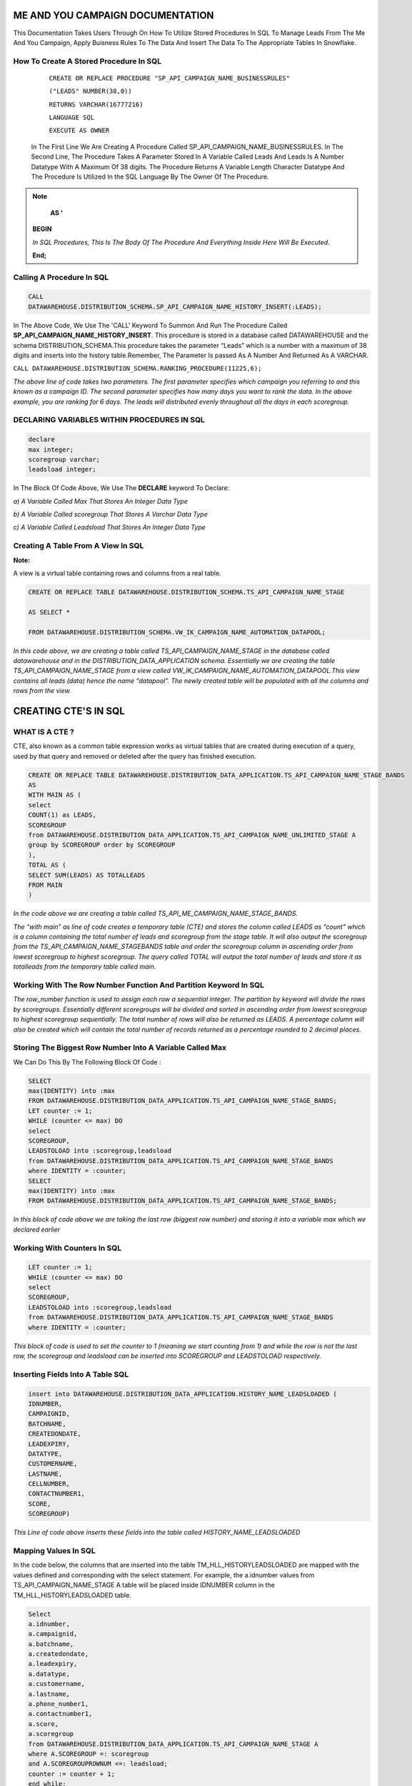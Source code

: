 ME AND YOU CAMPAIGN DOCUMENTATION
===================================

This Documentation Takes Users Through On How To Utilize Stored Procedures In SQL To Manage Leads From The Me And You Campaign, Apply Buisness Rules To
The Data And Insert The Data To The Appropriate Tables In Snowflake. 


How To Create A Stored Procedure In SQL
---------------------------------------

     ``CREATE OR REPLACE PROCEDURE "SP_API_CAMPAIGN_NAME_BUSINESSRULES"``
     
     ``("LEADS" NUMBER(38,0))``
     
     ``RETURNS VARCHAR(16777216)``
     
     ``LANGUAGE SQL``
     
     ``EXECUTE AS OWNER``
   
  
   
 In The First Line We Are Creating A Procedure Called SP_API_CAMPAIGN_NAME_BUSINESSRULES.
 In The Second Line, The Procedure Takes A Parameter Stored In A Variable Called Leads And Leads Is A Number Datatype With A Maximum Of 38 digits.
 The Procedure Returns A Variable Length Character Datatype And The Procedure Is Utilized In the SQL Language By The Owner Of The Procedure.
 
 
 
.. note:: 
 
   **AS ‘**

  **BEGIN**

  *In SQL Procedures, This Is The Body Of The Procedure And Everything Inside Here Will Be Executed.*

  **End;**
  
  
  
  
  
Calling A Procedure In SQL
--------------------------

.. code-block::

    CALL 
    DATAWAREHOUSE.DISTRIBUTION_SCHEMA.SP_API_CAMPAIGN_NAME_HISTORY_INSERT(:LEADS);
    
    
In The Above Code, We Use The 'CALL' Keyword To Summon And Run The Procedure Called **SP_API_CAMPAIGN_NAME_HISTORY_INSERT**.
This procedure is stored in a database called DATAWAREHOUSE and the schema DISTRIBUTION_SCHEMA.This procedure takes the parameter “Leads” which is a number with a maximum of 38 digits and inserts into the history table.Remember, The Parameter Is passed As A Number And Returned As A VARCHAR.



``CALL DATAWAREHOUSE.DISTRIBUTION_SCHEMA.RANKING_PROCEDURE(11225,6);``


*The above line of code takes two parameters. The first parameter specifies which campaign you referring to and this known as a campaign ID. The second parameter specifies how many days you want to rank the data. In the above example, you are ranking for 6 days. The leads will distributed evenly throughout all the days in each scoregroup.*




DECLARING VARIABLES WITHIN PROCEDURES IN SQL
--------------------------------------------

.. code-block::

   declare
   max integer;
   scoregroup varchar;
   leadsload integer;
   
   
In The Block Of Code Above, We Use The **DECLARE**  keyword To Declare:

*a) A Variable Called Max That Stores An Integer Data Type*

*b) A Variable Called scoregroup That Stores A Varchar Data Type*

*c) A Variable Called Leadsload That Stores An Integer Data Type*



Creating A Table From A View In SQL 
-----------------------------------

**Note:**

A view is a virtual table containing rows and columns from a real table. 



.. code-block::

   CREATE OR REPLACE TABLE DATAWAREHOUSE.DISTRIBUTION_SCHEMA.TS_API_CAMPAIGN_NAME_STAGE

   AS SELECT *

   FROM DATAWAREHOUSE.DISTRIBUTION_SCHEMA.VW_IK_CAMPAIGN_NAME_AUTOMATION_DATAPOOL;
   
   
*In this code above, we are creating a table called TS_API_CAMPAIGN_NAME_STAGE in the database called datawarehouse and in the DISTRIBUTION_DATA_APPLICATION schema. Essentially we are creating the table TS_API_CAMPAIGN_NAME_STAGE from a view called VW_IK_CAMPAIGN_NAME_AUTOMATION_DATAPOOL.This view contains all leads (data) hence the name “datapool”. The newly created table will be populated with all the columns and rows from the view.*



CREATING CTE'S IN SQL
=====================


WHAT IS A CTE ?
---------------

CTE, also known as a common table expression works as virtual tables that are created during execution of a query, used by that query and removed or deleted 
after the query has finished execution.


.. code-block::


    CREATE OR REPLACE TABLE DATAWAREHOUSE.DISTRIBUTION_DATA_APPLICATION.TS_API_CAMPAIGN_NAME_STAGE_BANDS
    AS
    WITH MAIN AS (
    select
    COUNT(1) as LEADS,
    SCOREGROUP
    from DATAWAREHOUSE.DISTRIBUTION_DATA_APPLICATION.TS_API_CAMPAIGN_NAME_UNLIMITED_STAGE A
    group by SCOREGROUP order by SCOREGROUP
    ),
    TOTAL AS (
    SELECT SUM(LEADS) AS TOTALLEADS
    FROM MAIN
    )
    
    
*In the code above we are creating a table called TS_API_ME_CAMPAIGN_NAME_STAGE_BANDS.*

*The “with main” as line of code creates a temporary table (CTE) and stores the column called LEADS as “count” which is a column containing the total number of leads and scoregroup from the stage table. It will also output the scoregroup from the TS_API_CAMPAIGN_NAME_STAGEBANDS table and order the scoregroup column in ascending order from lowest scoregroup to highest scoregroup. The query called TOTAL will output the total number of leads and store it as totalleads from the temporary table called main.*




Working With The Row Number Function And Partition Keyword In SQL
-----------------------------------------------------------------

.. code-blocks::

    SELECT
    ROW_NUMBER () OVER (PARTITION BY ''SCOREGROUP'' ORDER BY SCOREGROUP) AS IDENTITY,
    SCOREGROUP,
    LEADS,
    round(LEADS/(SELECT TOTALLEADS FROM TOTAL)*100,2) AS PERCENTAGE,
    round(LEADS/(SELECT TOTALLEADS FROM TOTAL)*(:LEADS),0) AS LEADSTOLOAD
    FROM MAIN;



*The row_number function is used to assign each row a sequential integer. The partition by keyword will divide the rows by scoregroups. Essentially different      scoregroups will be divided and sorted in ascending order from lowest scoregroup to highest scoregroup sequentially. The total number of rows will also be        returned as LEADS. A percentage column will also be created which will contain the total number of records returned as a percentage rounded to 2 decimal          places.*
   
   
   
   
   
Storing The Biggest Row Number Into A Variable Called Max
---------------------------------------------------------


We Can Do This By The Following Block Of Code : 


.. code-block::
    
    
    SELECT
    max(IDENTITY) into :max
    FROM DATAWAREHOUSE.DISTRIBUTION_DATA_APPLICATION.TS_API_CAMPAIGN_NAME_STAGE_BANDS;
    LET counter := 1;
    WHILE (counter <= max) DO
    select
    SCOREGROUP,
    LEADSTOLOAD into :scoregroup,leadsload
    from DATAWAREHOUSE.DISTRIBUTION_DATA_APPLICATION.TS_API_CAMPAIGN_NAME_STAGE_BANDS
    where IDENTITY = :counter;
    SELECT
    max(IDENTITY) into :max
    FROM DATAWAREHOUSE.DISTRIBUTION_DATA_APPLICATION.TS_API_CAMPAIGN_NAME_STAGE_BANDS;
    
    
*In this block of code above we are taking the last row (biggest row number) and storing it into a variable max which we declared earlier*


Working With Counters In SQL
---------------------------

.. code-block::

   LET counter := 1;
   WHILE (counter <= max) DO
   select
   SCOREGROUP,
   LEADSTOLOAD into :scoregroup,leadsload
   from DATAWAREHOUSE.DISTRIBUTION_DATA_APPLICATION.TS_API_CAMPAIGN_NAME_STAGE_BANDS
   where IDENTITY = :counter;
   
   
   
*This block of code is used to set the counter to 1 (meaning we start counting from 1) and while the row is not the last row, the scoregroup and leadsload can be inserted into SCOREGROUP and LEADSTOLOAD respectively.*



Inserting Fields Into A Table SQL
---------------------------------

.. code-block::

   insert into DATAWAREHOUSE.DISTRIBUTION_DATA_APPLICATION.HISTORY_NAME_LEADSLOADED (
   IDNUMBER,
   CAMPAIGNID,
   BATCHNAME,
   CREATEDONDATE,
   LEADEXPIRY,
   DATATYPE,
   CUSTOMERNAME,
   LASTNAME,
   CELLNUMBER,
   CONTACTNUMBER1,
   SCORE,
   SCOREGROUP)
   
   
   
*This Line of code above inserts these fields into the table called HISTORY_NAME_LEADSLOADED*


   
Mapping Values In SQL
---------------------

In the code below, the columns that are inserted into the table TM_HLL_HISTORYLEADSLOADED are mapped with the values defined and corresponding with the select statement. For example, the a.idnumber values from TS_API_CAMPAIGN_NAME_STAGE A table will be placed inside IDNUMBER column in the TM_HLL_HISTORYLEADSLOADED table.

.. code-block::

    Select
    a.idnumber,
    a.campaignid,
    a.batchname,
    a.createdondate,
    a.leadexpiry,
    a.datatype,
    a.customername,
    a.lastname,
    a.phone_number1,
    a.contactnumber1,
    a.score,
    a.scoregroup
    from DATAWAREHOUSE.DISTRIBUTION_DATA_APPLICATION.TS_API_CAMPAIGN_NAME_STAGE A
    where A.SCOREGROUP =: scoregroup
    and A.SCOREGROUPROWNUM <=: leadsload;
    counter := counter + 1;
    end while;
    return counter-1;
    end;
    
    
    
This block of code below is used to iterate or loop through the different records to be added. When all the records have been inserted, the while loop which is used to loop through all records is terminated.


``counter := counter + 1;``

``end while;``

``return counter-1;``



 
 


